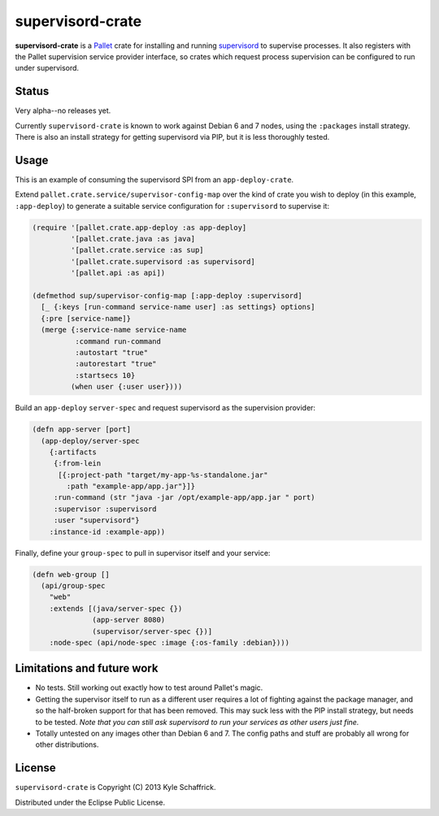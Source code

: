 =================
supervisord-crate
=================

**supervisord-crate** is a Pallet_ crate for installing and running
supervisord_ to supervise processes. It also registers with the Pallet
supervision service provider interface, so crates which request process
supervision can be configured to run under supervisord.

.. _Pallet: http://palletops.com
.. _supervisord: http://supervisord.org

Status
======

Very alpha--no releases yet.

Currently ``supervisord-crate`` is known to work against Debian 6 and 7 nodes,
using the ``:packages`` install strategy. There is also an install strategy for
getting supervisord via PIP, but it is less thoroughly tested.

Usage
=====

This is an example of consuming the supervisord SPI from an
``app-deploy-crate``.

Extend ``pallet.crate.service/supervisor-config-map`` over the kind of crate
you wish to deploy (in this example, ``:app-deploy``) to generate a suitable
service configuration for ``:supervisord`` to supervise it:

.. code:: clojure

  (require '[pallet.crate.app-deploy :as app-deploy]
           '[pallet.crate.java :as java]
           '[pallet.crate.service :as sup]
           '[pallet.crate.supervisord :as supervisord]
           '[pallet.api :as api])

  (defmethod sup/supervisor-config-map [:app-deploy :supervisord]
    [_ {:keys [run-command service-name user] :as settings} options]
    {:pre [service-name]}
    (merge {:service-name service-name
            :command run-command
            :autostart "true"
            :autorestart "true"
            :startsecs 10}
           (when user {:user user})))

Build an ``app-deploy`` ``server-spec`` and request supervisord as the
supervision provider:

.. code:: clojure

  (defn app-server [port]
    (app-deploy/server-spec
      {:artifacts
       {:from-lein
        [{:project-path "target/my-app-%s-standalone.jar"
          :path "example-app/app.jar"}]}
       :run-command (str "java -jar /opt/example-app/app.jar " port)
       :supervisor :supervisord
       :user "supervisord"}
      :instance-id :example-app))

Finally, define your ``group-spec`` to pull in supervisor itself and your
service:

.. code:: clojure

  (defn web-group []
    (api/group-spec
      "web"
      :extends [(java/server-spec {})
                (app-server 8080)
                (supervisor/server-spec {})]
      :node-spec (api/node-spec :image {:os-family :debian})))

Limitations and future work
===========================

* No tests. Still working out exactly how to test around Pallet's magic.

* Getting the supervisor itself to run as a different user requires a lot of
  fighting against the package manager, and so the half-broken support for that
  has been removed. This may suck less with the PIP install strategy, but needs
  to be tested. *Note that you can still ask supervisord to run your services
  as other users just fine.*

* Totally untested on any images other than Debian 6 and 7. The config paths
  and stuff are probably all wrong for other distributions.

License
=======

``supervisord-crate`` is Copyright (C) 2013 Kyle Schaffrick.

Distributed under the Eclipse Public License.
